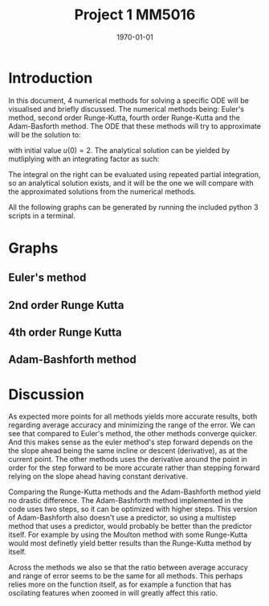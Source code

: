 #+TITLE: Project 1 MM5016
#+DATE: \today
#+OPTIONS: num:t
#+OPTIONS: tags:t tasks:t tex:t timestamp:t toc:nil todo:t |:t
#+EXCLUDE_TAGS: noexport
#+KEYWORDS:
#+LANGUAGE: se
#+LaTeX_CLASS: notesse
#+LATEX_HEADER: \input{/home/john/texstuff/org/env.tex}
#+LATEX_HEADER: \input{/home/john/texstuff/org/bold.tex}
#+STARTUP: latexpreview

* Introduction
In this document, 4 numerical methods for solving a specific ODE
will be visualised and briefly discussed. The numerical methods being:
Euler's method, second order Runge-Kutta, fourth order Runge-Kutta and the
Adam-Basforth method. The ODE that these methods will try to approximate will
be the solution to:
\begin{align*}
\frac{du}{dt} = \cos(\pi t) + u(t)
,
\end{align*}

with initial value \( u(0) = 2 \). The analytical solution can
be yielded by mutliplying with an integrating factor as such:
\begin{align*}
 &  \frac{du}{dt} = \cos (\pi t) + u(t) \\
\implies & \frac{du}{dt} - u(t) = \cos(\pi t) \\
\implies & e^{-t} \frac{du}{dt} - e^{-t} u(t) = e^{-t} \cos(\pi t) \\
\implies & \frac{d}{dt} ( e^{-t} u (t)) = e^{-t} \cos( \pi t ) \\
\implies & e^{-t} u(t) = C + \int_{  } e^{-t} \cos (\pi t) dt \\
\implies & u(t) = e^{t} C + e^{t} \int_{  } e^{-t} \cos (\pi t) dt 
.
\end{align*}

The integral on the right can be evaluated using repeated partial integration,
so an analytical solution exists, and it will be the one we will compare with
the approximated solutions from the numerical methods.


All the following graphs can be generated by running the included python 3 scripts in a terminal.
\newpage
* Graphs

** Euler's method
#+ATTR_LATEX: :height 10cm :options angle=0
[[./img/euler_function.png]]

#+ATTR_LATEX: :height 10cm :options angle=0
[[./img/euler_error.png]]


** 2nd order Runge Kutta

#+ATTR_LATEX: :height 10cm :options angle=0
[[./img/runge_2_function.png]]

#+ATTR_LATEX: :height 10cm :options angle=0
[[./img/runge_2_error.png]]




** 4th order Runge Kutta

#+ATTR_LATEX: :height 10cm :options angle=0
[[./img/runge_4_function.png]]

#+ATTR_LATEX: :height 10cm :options angle=0
[[./img/runge_4_error.png]]




** Adam-Bashforth method

#+ATTR_LATEX: :height 10cm :options angle=0
[[./img/adam_function.png]]

#+ATTR_LATEX: :height 10cm :options angle=0
[[./img/adam_error.png]]

* Discussion

As expected more points for all methods yields more accurate results, both
regarding average accuracy and minimizing the range of the error. We can see that
compared to Euler's method, the other methods converge quicker. And this makes sense
as the euler method's step forward depends on the the slope ahead being the same incline or
descent (derivative), as at the current point. The other methods uses the
derivative around the point in order for the step forward to be more accurate rather
than stepping forward relying on the slope ahead having constant derivative.

Comparing the Runge-Kutta methods and the Adam-Bashforth method yield no drastic difference. The
Adam-Bashforth method implemented in the code uses two steps, so it can be optimized with higher steps. This version of Adam-Bashforth also doesn't use a predictor, so using a multistep
method that uses a predictor, would probably be better than the predictor itself. For example by using the Moulton method with some Runge-Kutta would most definetly yield better results than
the Runge-Kutta method by itself.

Across the methods we also se that the ratio between average accuracy and range of error seems
to be the same for all methods. This perhaps relies more on the function itself, as for example
a function that has oscilating features when zoomed in will greatly affect this ratio. 
